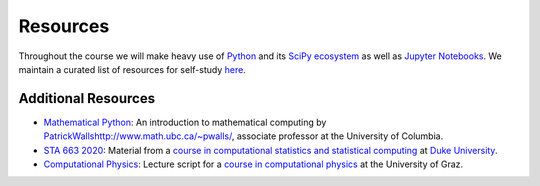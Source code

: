 #########
Resources
#########

Throughout the course we will make heavy use of `Python <https://www.python.org>`_ and its `SciPy ecosystem <https://www.scipy.org>`_ as well as `Jupyter Notebooks <https://jupyter.org>`_.  We maintain a curated list of resources for self-study `here <https://opensourceeconomics.github.io/resources>`_.

Additional Resources
.....................

- `Mathematical Python <https://www.math.ubc.ca/~pwalls/math-python/>`_: An introduction to mathematical computing by `<Patrick Walls http://www.math.ubc.ca/~pwalls/>`_, associate professor at the University of Columbia.


- `STA 663 2020 <http://people.duke.edu/~ccc14/sta-663-2020/index.html>`_: Material from a `course in computational statistics and statistical computing <https://github.com/cliburn/sta-663-2020>`__ at `Duke University <https://duke.edu/>`_.


- `Computational Physics <https://physik.uni-graz.at/~pep/CompOriPhys/Python/CoP.pdf>`__: Lecture script for a `course in computational physics <https://physik.uni-graz.at/~pep/CompOriPhys_WS1516.html>`__ at the University of Graz.
